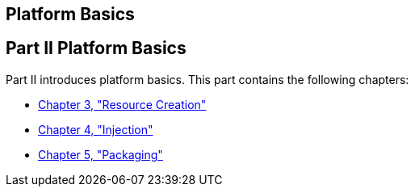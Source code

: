 ## Platform Basics


[[GFIRP2]][[JEETT1358]]

[[part-ii-platform-basics]]
Part II Platform Basics
-----------------------

Part II introduces platform basics. This part contains the following
chapters:

* link:resource-creation.html#GKJIQ2[Chapter 3, "Resource Creation"]
* link:injection.html#GKJIQ3[Chapter 4, "Injection"]
* link:packaging.html#GKJIQ4[Chapter 5, "Packaging"]


